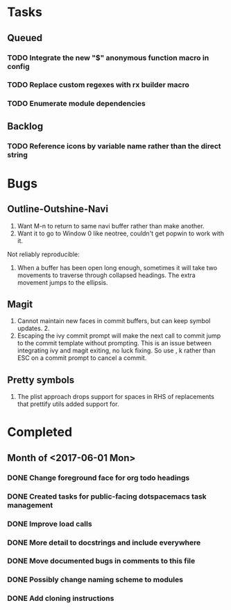 * Tasks
** Queued
*** TODO Integrate the new "$" anonymous function macro in config
*** TODO Replace custom regexes with rx builder macro
*** TODO Enumerate module dependencies
** Backlog
*** TODO Reference icons by variable name rather than the direct string
* Bugs
** Outline-Outshine-Navi

1. Want M-n to return to same navi buffer rather than make another.
2. Want it to go to Window 0 like neotree, couldn't get popwin to work with it.

Not reliably reproducible:
1. When a buffer has been open long enough, sometimes it will take two movements
   to traverse through collapsed headings. The extra movement jumps to the
   ellipsis.

** Magit

1. Cannot maintain new faces in commit buffers, but can keep symbol updates. 2.
2. Escaping the ivy commit prompt will make the next call to commit jump to the
   commit template without prompting. This is an issue between integrating ivy
   and magit exiting, no luck fixing. So use , k rather than ESC on a commit
   prompt to cancel a commit.

** Pretty symbols

1. The plist approach drops support for spaces in RHS of replacements that
   prettify utils added support for.

* Completed
** Month of <2017-06-01 Mon>
*** DONE Change foreground face for org todo headings
    CLOSED: [2017-06-24 Sat 09:00]
*** DONE Created tasks for public-facing dotspacemacs task management
    CLOSED: [2017-06-10 Sat 14:36]
*** DONE Improve load calls
    CLOSED: [2017-06-10 Sat 17:55]
*** DONE More detail to docstrings and include everywhere
    CLOSED: [2017-06-10 Sat 21:33]
*** DONE Move documented bugs in comments to this file
    CLOSED: [2017-06-10 Sat 21:33]
*** DONE Possibly change naming scheme to modules
    CLOSED: [2017-06-10 Sat 21:33]
*** DONE Add cloning instructions
    CLOSED: [2017-06-10 Sat 21:38]
